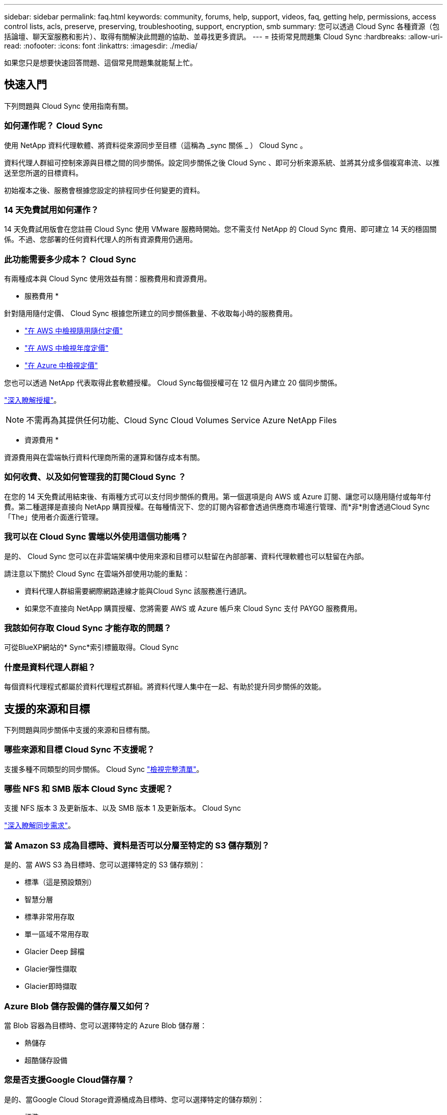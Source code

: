 ---
sidebar: sidebar 
permalink: faq.html 
keywords: community, forums, help, support, videos, faq, getting help, permissions, access control lists, acls, preserve, preserving, troubleshooting, support, encryption, smb 
summary: 您可以透過 Cloud Sync 各種資源（包括論壇、聊天室服務和影片）、取得有關解決此問題的協助、並尋找更多資訊。 
---
= 技術常見問題集 Cloud Sync
:hardbreaks:
:allow-uri-read: 
:nofooter: 
:icons: font
:linkattrs: 
:imagesdir: ./media/


[role="lead"]
如果您只是想要快速回答問題、這個常見問題集就能幫上忙。



== 快速入門

下列問題與 Cloud Sync 使用指南有關。



=== 如何運作呢？ Cloud Sync

使用 NetApp 資料代理軟體、將資料從來源同步至目標（這稱為 _sync 關係 _ ） Cloud Sync 。

資料代理人群組可控制來源與目標之間的同步關係。設定同步關係之後 Cloud Sync 、即可分析來源系統、並將其分成多個複寫串流、以推送至您所選的目標資料。

初始複本之後、服務會根據您設定的排程同步任何變更的資料。



=== 14 天免費試用如何運作？

14 天免費試用版會在您註冊 Cloud Sync 使用 VMware 服務時開始。您不需支付 NetApp 的 Cloud Sync 費用、即可建立 14 天的穩固關係。不過、您部署的任何資料代理人的所有資源費用仍適用。



=== 此功能需要多少成本？ Cloud Sync

有兩種成本與 Cloud Sync 使用效益有關：服務費用和資源費用。

* 服務費用 *

針對隨用隨付定價、 Cloud Sync 根據您所建立的同步關係數量、不收取每小時的服務費用。

* https://aws.amazon.com/marketplace/pp/B01LZV5DUJ["在 AWS 中檢視隨用隨付定價"^]
* https://aws.amazon.com/marketplace/pp/B06XX5V3M2["在 AWS 中檢視年度定價"^]
* https://azuremarketplace.microsoft.com/en-us/marketplace/apps/netapp.cloud-sync-service?tab=PlansAndPrice["在 Azure 中檢視定價"^]


您也可以透過 NetApp 代表取得此套軟體授權。 Cloud Sync每個授權可在 12 個月內建立 20 個同步關係。

link:concept-licensing.html["深入瞭解授權"]。


NOTE: 不需再為其提供任何功能、Cloud Sync Cloud Volumes Service Azure NetApp Files

* 資源費用 *

資源費用與在雲端執行資料代理商所需的運算和儲存成本有關。



=== 如何收費、以及如何管理我的訂閱Cloud Sync ？

在您的 14 天免費試用結束後、有兩種方式可以支付同步關係的費用。第一個選項是向 AWS 或 Azure 訂閱、讓您可以隨用隨付或每年付費。第二種選擇是直接向 NetApp 購買授權。在每種情況下、您的訂閱內容都會透過供應商市場進行管理、而*非*則會透過Cloud Sync 「The」使用者介面進行管理。



=== 我可以在 Cloud Sync 雲端以外使用這個功能嗎？

是的、 Cloud Sync 您可以在非雲端架構中使用來源和目標可以駐留在內部部署、資料代理軟體也可以駐留在內部。

請注意以下關於 Cloud Sync 在雲端外部使用功能的重點：

* 資料代理人群組需要網際網路連線才能與Cloud Sync 該服務進行通訊。
* 如果您不直接向 NetApp 購買授權、您將需要 AWS 或 Azure 帳戶來 Cloud Sync 支付 PAYGO 服務費用。




=== 我該如何存取 Cloud Sync 才能存取的問題？

可從BlueXP網站的* Sync*索引標籤取得。Cloud Sync



=== 什麼是資料代理人群組？

每個資料代理程式都屬於資料代理程式群組。將資料代理人集中在一起、有助於提升同步關係的效能。



== 支援的來源和目標

下列問題與同步關係中支援的來源和目標有關。



=== 哪些來源和目標 Cloud Sync 不支援呢？

支援多種不同類型的同步關係。 Cloud Sync link:reference-supported-relationships.html["檢視完整清單"]。



=== 哪些 NFS 和 SMB 版本 Cloud Sync 支援呢？

支援 NFS 版本 3 及更新版本、以及 SMB 版本 1 及更新版本。 Cloud Sync

link:reference-requirements.html["深入瞭解同步需求"]。



=== 當 Amazon S3 成為目標時、資料是否可以分層至特定的 S3 儲存類別？

是的、當 AWS S3 為目標時、您可以選擇特定的 S3 儲存類別：

* 標準（這是預設類別）
* 智慧分層
* 標準非常用存取
* 單一區域不常用存取
* Glacier Deep 歸檔
* Glacier彈性擷取
* Glacier即時擷取




=== Azure Blob 儲存設備的儲存層又如何？

當 Blob 容器為目標時、您可以選擇特定的 Azure Blob 儲存層：

* 熱儲存
* 超酷儲存設備




=== 您是否支援Google Cloud儲存層？

是的、當Google Cloud Storage資源桶成為目標時、您可以選擇特定的儲存類別：

* 標準
* 近線
* 冷線
* 歸檔




== 網路

下列問題與 Cloud Sync 關於功能的網路需求有關。



=== 哪些網路需求 Cloud Sync 是關於功能的？

由於此環境要求資料代理群組透過所選的傳輸協定或物件儲存API（Amazon S3、Azure Blob、IBM Cloud Object Storage）、與來源和目標連線。Cloud Sync

此外、資料代理人群組需要透過連接埠443的傳出網際網路連線、以便與Cloud Sync 該服務進行通訊、並聯絡其他服務與儲存庫。

如需詳細資料、 link:reference-networking.html["檢閱網路需求"]。



=== 我可以將 Proxy 伺服器與資料代理程式搭配使用嗎？

是的。

支援 Proxy 伺服器、無論是否具備基本驗證。 Cloud Sync如果您在部署資料代理程式時指定 Proxy 伺服器、則來自資料代理程式的所有 HTTP 和 HTTPS 流量都會透過 Proxy 路由傳送。請注意、 NFS 或 SMB 等非 HTTP 流量無法透過 Proxy 伺服器路由傳送。

唯一的 Proxy 伺服器限制是使用即時資料加密搭配 NFS 或 Azure NetApp Files 不同步關係。加密資料會透過 HTTPS 傳送、無法透過 Proxy 伺服器路由傳送。



== 資料同步

下列問題與資料同步的運作方式有關。



=== 同步處理的頻率為何？

預設排程設定為每日同步。初始同步之後、您可以：

* 將同步排程修改為所需的天數、小時數或分鐘數
* 停用同步排程
* 刪除同步排程（不會遺失任何資料；只會移除同步關係）




=== 最低同步排程是多少？

您可以排程關係、每 1 分鐘同步一次資料。



=== 當檔案無法同步時、資料代理群組是否會重試？還是超時？

當單一檔案無法傳輸時、資料代理群組不會逾時。相反地、資料代理群組會在跳過檔案之前重試3次。重試值可在同步關係的設定中設定。

link:task-managing-relationships.html#changing-the-settings-for-a-sync-relationship["瞭解如何變更同步關係的設定"]。



=== 如果我有很大的資料集該怎麼辦？

如果單一目錄包含60、000個以上的檔案、請寄送電子郵件至ng-cloudsync-support@netapp.com（請與我們聯絡）、以便我們協助您設定資料代理群組來處理有效負載。我們可能需要新增額外的記憶體至資料代理群組。

請注意、掛載點中的檔案總數沒有限制。擁有60萬個以上檔案的大型目錄需要額外的記憶體、無論其在階層架構中的層級為何（上層目錄或子目錄）。



== 安全性

下列與安全性有關的問題。



=== 是否安全無虞？ Cloud Sync

是的。所有 Cloud Sync 的服務網路連線都是使用來完成 https://aws.amazon.com/sqs/["Amazon Simple Queue Service （ SQS ）"^]。

資料代理人群組與Amazon S3、Azure Blob、Google Cloud Storage和IBM Cloud Object Storage之間的所有通訊都是透過HTTPS傳輸協定進行。

如果 Cloud Sync 您使用的是內部部署（來源或目的地）系統的功能、以下是幾個建議的連線選項：

* AWS Direct Connect 、 Azure ExpressRoute 或 Google Cloud InterConnect 連線、非網際網路路由（而且只能與您指定的雲端網路通訊）
* 內部部署閘道裝置與雲端網路之間的 VPN 連線
* 若要使用 S3 儲存區、 Azure Blob 儲存設備或 Google Cloud Storage 、 Amazon Private S3 端點、 Azure Virtual Network 服務端點或私有 Google Access 進行額外安全的資料傳輸。


以上任何一種方法都會在內部部署的NAS伺服器和Cloud Sync 一個可靠的資料代理群組之間建立安全的連線。



=== 資料是否以 Cloud Sync 不加密的方式加密？

* 支援來源與目標 NFS 伺服器之間的資料傳輸加密。 Cloud Sync link:task-nfs-encryption.html["深入瞭解"]。
* 對於SMB、Cloud Sync 支援伺服器端加密的SMB 3.0和3.11資料。將加密資料從來源複製到資料保持加密的目標。Cloud Sync
+
無法加密SMB資料本身。Cloud Sync

* 當 Amazon S3 儲存區是同步關係的目標時、您可以選擇是否使用 AWS 加密或 AES-256 加密來啟用資料加密。




== 權限

下列問題與資料權限有關。



=== SMB 資料權限是否同步至目標位置？

您可以設定Cloud Sync 支援功能、在來源SMB共用區和目標SMB共用區之間、以及從來源SMB共用區到物件儲存區之間保留存取控制清單（ACL除外ONTAP ）。


NOTE: 不支援將ACL從物件儲存區複製到SMB共用區。Cloud Sync

link:task-copying-acls.html["瞭解如何在 SMB 共用區之間複製 ACL"]。



=== NFS 資料權限是否同步至目標位置？

下列項目可自動複製 NFS 伺服器之間的 NFS 權限： Cloud Sync

* NFS 版本 3 ： Cloud Sync 此功能可複製權限和使用者群組擁有者。
* NFS 第 4 版： Cloud Sync 以程式複製 ACL 。




== 物件儲存中繼資料

針對下列類型的同步關係、將物件儲存中繼資料從來源複製到目標：Cloud Sync

* Amazon S3 -> Amazon S3 ^1^
* Amazon S3 -> StorageGRID
* 支援：-> Amazon S3 StorageGRID
* 《》->《StorageGRID StorageGRID
* 資料中心-> Google Cloud Storage StorageGRID
* Google Cloud Storage -> StorageGRID 功能
* Google Cloud Storage -> IBM Cloud Object Storage（IBM雲端物件儲存設備）^1^
* Google Cloud Storage -> Amazon S3 ^1^
* Amazon S3 -> Google Cloud Storage
* IBM Cloud Object Storage -> Google Cloud Storage
* 《》->《IBM Cloud Object Storage》StorageGRID
* IBM Cloud Object Storage -> StorageGRID
* IBM Cloud Object Storage -> IBM Cloud Object Storage


您必須在這些同步關係中 link:task-creating-relationships.html["建立同步關係時、請啟用「複製物件」設定"]。



== 效能

下列問題與 Cloud Sync 效能不一致有關。



=== 同步關係的進度指標代表什麼？

同步關係顯示資料代理群組網路卡的處理量。如果您使用多個資料代理人來加速同步效能、則處理量是所有流量的總和。此處理量每 20 秒重新整理一次。



=== 我遇到效能問題。我們可以限制並行傳輸的數量嗎？

如果您有非常大的檔案（每個都有多個Tib）、可能需要很長時間才能完成傳輸程序、而且效能可能會受到影響。

限制並行傳輸的數量有助於提高效率。mailto ： ng-cloudsync-support@netapp.com [ 請聯絡我們尋求協助 ] 。



=== 為什麼 Azure NetApp Files 我使用 VMware 時效能不佳？

當您將資料同步至 Azure NetApp Files 或從 VMware 同步時、如果磁碟服務層級為「 Standard （標準）」、您可能會遇到故障和效能問題。

將服務層級變更為 Premium 或 Ultra 、以提升同步效能。

https://docs.microsoft.com/en-us/azure/azure-netapp-files/azure-netapp-files-service-levels#throughput-limits["深入瞭 Azure NetApp Files 解有關服務層級和處理量的資訊"^]。



=== 為什麼 Cloud Volumes Service 我使用適用於 AWS 的解決方法時效能不佳？

當您在雲端磁碟區之間或從雲端磁碟區同步資料時、如果雲端磁碟區的效能等級為「 Standard （標準）」、可能會發生故障和效能問題。

將「服務層級」變更為「進階」或「極致」、以增強同步效能。



=== 群組中需要多少個資料代理人？

當您建立新關係時、首先要從群組中的單一資料代理程式開始（除非您選取屬於加速同步關係的現有資料代理程式）。在許多情況下、單一資料代理程式可滿足同步關係的效能要求。如果沒有、您可以在群組中新增額外的資料代理人、以加速同步效能。但您應該先檢查其他可能影響同步效能的因素。

多種因素可能會影響資料傳輸效能。整體同步效能可能會因為網路頻寬、延遲和網路拓撲、以及資料代理 VM 規格和儲存系統效能而受到影響。例如、群組中的單一資料代理程式可以達到100 MB/s、而目標上的磁碟處理量可能只允許64 MB/s因此、資料代理人群組會持續嘗試複製資料、但目標無法達到資料代理人群組的效能。

因此、請務必檢查網路效能和目標磁碟處理量。

然後、您可以考慮在群組中新增額外的資料代理人、以共享該關係的負載、藉此加速同步效能。 link:task-managing-relationships.html#accelerating-sync-performance["瞭解如何加速同步效能"]。



== 刪除物件

下列問題與刪除來源和目標的同步關係和資料有關。



=== 如果我刪除 Cloud Sync 我的不確定關係、會發生什麼事？

刪除關係會停止所有未來的資料同步、並終止付款。同步至目標的任何資料都會維持原樣。



=== 如果我從來源伺服器刪除某些內容、會發生什麼事？是否也從目標中移除？

根據預設、如果您有作用中的同步關係、則在下次同步處理期間、從來源伺服器刪除的項目不會從目標中刪除。但每個關係的同步設定中都有一個選項、您可以定義 Cloud Sync 如果檔案從來源中刪除、將會刪除目標位置的檔案。

link:task-managing-relationships.html#changing-the-settings-for-a-sync-relationship["瞭解如何變更同步關係的設定"]。



=== 如果我從目標中刪除某項內容、會發生什麼事？是否也從來源移除？

如果項目從目標中刪除、則不會從來源中移除。這種關係是單向的、從來源到目標。在下一個同步週期中 Cloud Sync 、 Sync-比較 來源與目標、找出項目遺失、 Cloud Sync 並再次將其從來源複製到目標。



== 疑難排解

https://kb.netapp.com/Advice_and_Troubleshooting/Cloud_Services/Cloud_Sync/Cloud_Sync_FAQ:_Support_and_Troubleshooting["NetApp 知識庫 Cloud Sync ：解決常見問題集：支援與疑難排解"^]



== 資料代理商深入探討

下列問題與資料代理程式有關。



=== 您可以說明資料代理商的架構嗎？

當然、以下是最重要的幾點：

* 資料代理程式是在 Linux 主機上執行的 node.js 應用程式。
* 下列項目可部署資料代理程式： Cloud Sync
+
** AWS ：使用 AWS CloudForation 範本
** Azure ：來自 Azure 資源管理程式
** Google ：來自 Google Cloud Deployment Manager
** 如果您使用自己的 Linux 主機、則需要手動安裝軟體


* 資料代理軟體會自動升級至最新版本。
* 資料代理商使用 AWS SQS 作為可靠且安全的通訊通道、並用於控制和監控。SQS 也提供持續性層。
* 您可以新增其他資料代理人至群組、以提高傳輸速度並增加高可用度。如果某個資料代理程式故障、就會有服務恢復功能。


